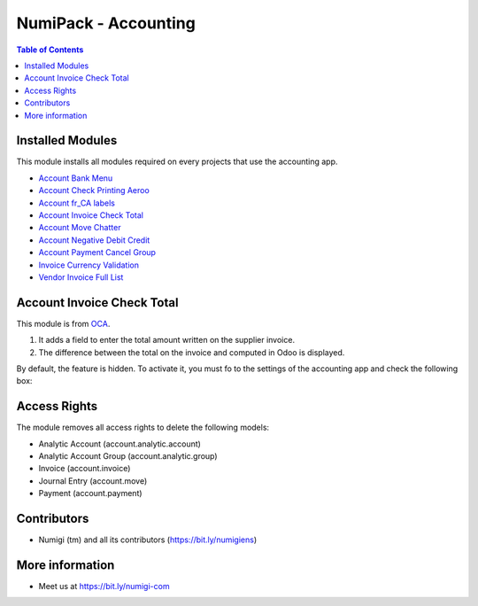 NumiPack - Accounting
=====================

.. contents:: Table of Contents

Installed Modules
-----------------
This module installs all modules required on every projects that use the accounting app.

* `Account Bank Menu <https://github.com/Numigi/odoo-account-addons/tree/12.0/account_bank_menu>`_
* `Account Check Printing Aeroo <https://github.com/Numigi/aeroo_reports/tree/12.0/account_check_printing_aeroo>`_
* `Account fr_CA labels <https://github.com/Numigi/odoo-account-addons/tree/12.0/account_fr_ca_labels>`_
* `Account Invoice Check Total`_
* `Account Move Chatter <https://github.com/Numigi/odoo-account-addons/tree/12.0/account_move_chatter>`_
* `Account Negative Debit Credit <https://github.com/Numigi/odoo-account-addons/tree/12.0/account_negative_debit_credit>`_
* `Account Payment Cancel Group <https://github.com/Numigi/odoo-account-addons/tree/12.0/account_payment_cancel_group>`_
* `Invoice Currency Validation <https://github.com/Numigi/odoo-account-addons/tree/12.0/invoice_currency_validation>`_
* `Vendor Invoice Full List <https://github.com/Numigi/odoo-account-addons/tree/12.0/vendor_invoice_full_list>`_

_`Account Invoice Check Total`
------------------------------
This module is from `OCA <https://github.com/oca/account-invoicing/tree/12.0/account_invoice_check_total>`_.

(1) It adds a field to enter the total amount written on the supplier invoice.
(2) The difference between the total on the invoice and computed in Odoo is displayed.

.. image:: static/description/account_invoice_check_total__supplier_invoice.png

By default, the feature is hidden.
To activate it, you must fo to the settings of the accounting app and check the following box:

.. image:: static/description/account_invoice_check_total__config.png

Access Rights
-------------
The module removes all access rights to delete the following models:

* Analytic Account (account.analytic.account)
* Analytic Account Group (account.analytic.group)
* Invoice (account.invoice)
* Journal Entry (account.move)
* Payment (account.payment)

Contributors
------------
* Numigi (tm) and all its contributors (https://bit.ly/numigiens)

More information
----------------
* Meet us at https://bit.ly/numigi-com
